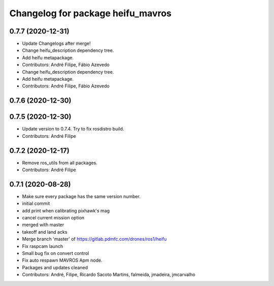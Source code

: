 ^^^^^^^^^^^^^^^^^^^^^^^^^^^^^^^^^^
Changelog for package heifu_mavros
^^^^^^^^^^^^^^^^^^^^^^^^^^^^^^^^^^

0.7.7 (2020-12-31)
------------------
* Update Changelogs after merge!
* Change heifu_description dependency tree.
* Add heifu metapackage.
* Contributors: André Filipe, Fábio Azevedo

* Change heifu_description dependency tree.
* Add heifu metapackage.
* Contributors: André Filipe, Fábio Azevedo

0.7.6 (2020-12-30)
------------------

0.7.5 (2020-12-30)
------------------
* Update version to 0.7.4. Try to fix rosdistro build.
* Contributors: André Filipe

0.7.2 (2020-12-17)
------------------
* Remove ros_utils from all packages.
* Contributors: André Filipe

0.7.1 (2020-08-28)
------------------
* Make sure every package has the same version number.
* initial commit
* add print when calibrating pixhawk's mag
* cancel current mission option
* merged with master
* takeoff and land acks
* Merge branch 'master' of https://gitlab.pdmfc.com/drones/ros1/heifu
* Fix raspcam launch
* Small bug fix on convert control
* Fix auto respawn MAVROS Apm node.
* Packages and updates cleaned
* Contributors: André, Filipe, Ricardo Sacoto Martins, falmeida, jmadeira, jmcarvalho
